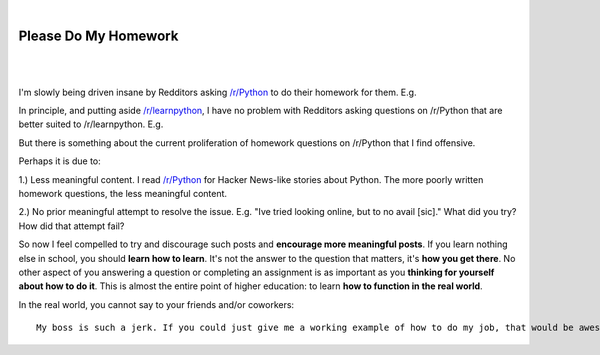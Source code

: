 |

Please Do My Homework
=====================

|

.. feed-entry::
   :date: 2015-02-10

|

I'm slowly being driven insane by Redditors asking `/r/Python <http://www.reddit.com/r/Python>`_ to do their homework for them. E.g.

.. image:: /images/homework1.png
    :alt: Question #1
    :align: center
    :class: img-thumbnail

In principle, and putting aside `/r/learnpython <http://www.reddit.com/r/learnpython>`_, I have no problem with Redditors asking questions on /r/Python that are better suited to /r/learnpython. E.g.

.. image:: /images/homework2.png
    :alt: Question #2
    :align: center
    :class: img-thumbnail

But there is something about the current proliferation of homework questions on /r/Python that I find offensive.

.. image:: /images/homework3.png
    :alt: Question #3
    :align: center
    :class: img-thumbnail

Perhaps it is due to:

1.) Less meaningful content. I read `/r/Python <http://www.reddit.com/r/Python>`_ for Hacker News-like stories about Python. The more poorly written homework questions, the less meaningful content.

.. image:: /images/homework4.png
    :alt: Question #4
    :align: center
    :class: img-thumbnail

2.) No prior meaningful attempt to resolve the issue. E.g. "Ive tried looking online, but to no avail [sic]." What did you try? How did that attempt fail?

.. image:: /images/homework5.png
    :alt: Question #5
    :align: center
    :class: img-thumbnail

So now I feel compelled to try and discourage such posts and **encourage more meaningful posts**. If you learn nothing else in school, you should **learn how to learn**. It's not the answer to the question that matters, it's **how you get there**. No other aspect of you answering a question or completing an assignment is as important as you **thinking for yourself about how to do it**. This is almost the entire point of higher education: to learn **how to function in the real world**.

.. image:: /images/homework6.png
    :alt: Question #6
    :align: center
    :class: img-thumbnail

In the real world, you cannot say to your friends and/or coworkers::

    My boss is such a jerk. If you could just give me a working example of how to do my job, that would be awesome! Lolz.
